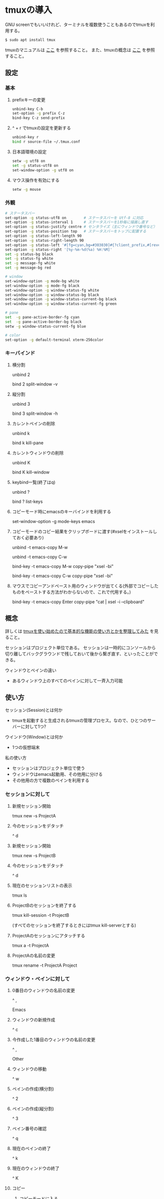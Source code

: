 * tmuxの導入
GNU screenでもいいけれど、ターミナルを複数使うこともあるのでtmuxを利用する。
#+BEGIN_SRC sh
$ sudo apt install tmux
#+END_SRC
tmuxのマニュアルは
[[http://manpages.ubuntu.com/manpages/precise/man1/tmux.1.html][ここ]]
を参照すること。
また、tmuxの概念は
[[http://kanjuku-tomato.blogspot.jp/2014/02/tmux.html][ここ]]
を参照すること。
** 設定
*** 基本
**** prefixキーの変更
#+BEGIN_SRC sh
unbind-key C-b
set-option -g prefix C-z
bind-key C-z send-prefix
#+END_SRC
**** ^ + r でtmuxの設定を更新する
#+BEGIN_SRC sh
unbind-key r
bind r source-file ~/.tmux.conf
#+END_SRC
**** 日本語環境の設定
#+BEGIN_SRC sh
setw -g utf8 on
set -g status-utf8 on
set-window-option -g utf8 on
#+END_SRC
**** マウス操作を有効にする
#+BEGIN_SRC sh
setw -g mouse
#+END_SRC
*** 外観
#+BEGIN_SRC sh
# ステータスバー
set-option -g status-utf8 on        # ステータスバーを Utf-8 に対応
set-option -g status-interval 1     # ステータスバーを1秒毎に描画し直す
set-option -g status-justify centre # センタライズ（主にウィンドウ番号など）
set-option -g status-position top   # ステータスバーをトップに配置する
set-option -g status-left-length 90
set-option -g status-right-length 90
set-option -g status-left '#[fg=cyan,bg=#303030]#{?client_prefix,#[reverse],} #H[#I][#P][#S] #[default]' # Prefixキーを押した時に視覚的に確認できるようにする
set-option -g status-right '[%y-%m-%d(%a) %H:%M]'
set -g status-bg black
set -g status-fg white
set -g message-fg white
set -g message-bg red

# window
set-window-option -g mode-bg white
set-window-option -g mode-fg black
set-window-option -g window-status-fg white
set-window-option -g window-status-bg black
set-window-option -g window-status-current-bg black
set-window-option -g window-status-current-fg green

# pane
set  -g pane-active-border-fg cyan
set  -g pane-active-border-bg black
setw -g window-status-current-fg blue

# color
set-option -g default-terminal xterm-256color
#+END_SRC

*** キーバインド
**** 横分割
unbind 2

bind 2 split-window -v
**** 縦分割
unbind 3

bind 3 split-window -h
**** カレントペインの削除
unbind k

bind k kill-pane
**** カレントウィンドウの削除
unbind K

bind K kill-window
**** keybind一覧(終了はq)
unbind ?

bind ? list-keys
**** コピーモード時にemacsのキーバインドを利用する
set-window-option -g mode-keys emacs
**** コピーモードのコピー結果をクリップボードに渡す(#xselをインストールしておく必要あり)
unbind -t emacs-copy M-w

unbind -t emacs-copy C-w

bind-key -t emacs-copy M-w copy-pipe "xsel -bi"

bind-key -t emacs-copy C-w copy-pipe "xsel -bi"
**** マウスでコピーアンドペースト用のウィンドウが出てくる(外部でコピーしたものをペーストする方法がわからないので、これで代用する。)
bind-key -t emacs-copy Enter copy-pipe "cat | xsel -i --clipboard"
** 概念
詳しくは
[[http://kanjuku-tomato.blogspot.jp/2014/02/tmux.html][tmuxを使い始めたので基本的な機能の使い方とかを整理してみた]]
を見ること。

セッションはプロジェクト単位である。
セッションは一時的にコンソールから切り離してバックグラウンドで残しておいて後から繋ぎ直す、といったことができる。

ウィンドウとペインの違い
- あるウィンドウ上のすべてのペインに対して一斉入力可能

** 使い方
セッション(Session)とは何か
- tmuxを起動すると生成されるtmuxの管理プロセス。なので、ひとつのサーバーに対して1つ?
ウインドウ(Window)とは何か
- 1つの仮想端末

私の使い方
- セッションはプロジェクト単位で使う
- ウィンドウはemacs起動用、その他用に分ける
- その他用の方で複数のペインを利用する
*** セッションに対して
**** 新規セッション開始
tmux new -s ProjectA
**** 今のセッションをデタッチ
^ d
**** 新規セッション開始
tmux new -s ProjectB
**** 今のセッションをデタッチ
^ d
**** 現在のセッションリストの表示
tmux ls
**** ProjectBのセッションを終了する
tmux kill-session -t ProjectB

(すべてのセッションを終了するときにはtmux kill-serverとする)
**** ProjectAのセッションにアタッチする
tmux a -t ProjectA
**** ProjectAの名前の変更
tmux rename -t ProjectA Project
*** ウィンドウ・ペインに対して
**** 0番目のウィンドウの名前の変更
^ ,

Emacs
**** ウィンドウの新規作成
^ c
**** 今作成した1番目のウィンドウの名前の変更
^ ,

Other
**** ウィンドウの移動
^ w
**** ペインの作成(横分割)
^ 2
**** ペインの作成(縦分割)
^ 3
**** ペイン番号の確認
^ q
**** 現在のペインの終了
^ k
**** 現在のウィンドウの終了
^ K
**** コピー
***** コピーモードに入る
^ [
***** 範囲選択開始
C-@
***** コピー
M-w
**** ペースト
***** ターミナル上でコピーしたコピーバッファのものを貼り付ける
^ ]
***** ターミナル外でコピーしたコピーバッファのものを貼り付ける
マウスの右キリックで貼り付けを選択する
